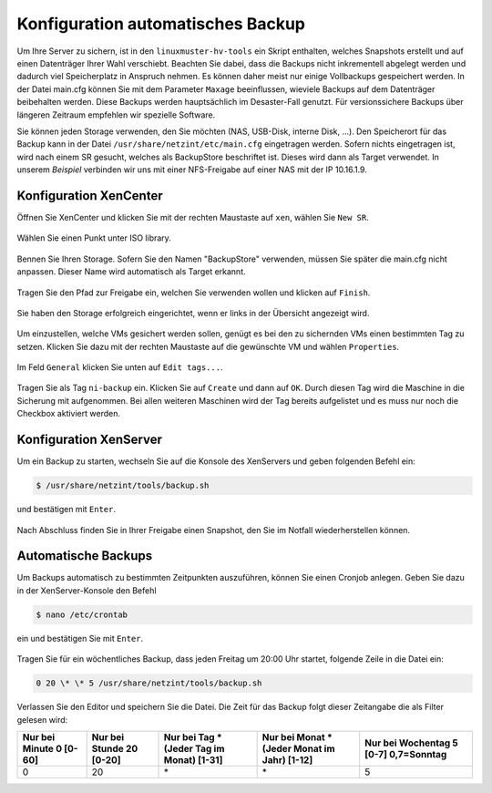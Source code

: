 Konfiguration automatisches Backup
==================================

Um Ihre Server zu sichern, ist in den ``linuxmuster-hv-tools`` ein Skript enthalten, welches Snapshots erstellt und auf einen Datenträger Ihrer Wahl verschiebt. Beachten Sie dabei, dass die Backups nicht inkrementell abgelegt werden und dadurch viel Speicherplatz in Anspruch nehmen. Es können daher meist nur einige Vollbackups gespeichert werden. In der Datei main.cfg können Sie mit dem Parameter ``Maxage`` beeinflussen, wieviele Backups auf dem Datenträger beibehalten werden. Diese Backups werden hauptsächlich im Desaster-Fall genutzt. Für versionssichere Backups über längeren Zeitraum empfehlen wir spezielle Software.

Sie können jeden Storage verwenden, den Sie möchten (NAS, USB-Disk, interne Disk, ...). Den Speicherort für das Backup kann in der Datei ``/usr/share/netzint/etc/main.cfg`` eingetragen werden. Sofern nichts eingetragen ist, wird nach einem SR gesucht, welches als BackupStore
beschriftet ist. Dieses wird dann als Target verwendet. In unserem *Beispiel* verbinden wir uns mit einer NFS-Freigabe auf einer NAS mit
der IP 10.16.1.9.

Konfiguration XenCenter
-----------------------

Öffnen Sie XenCenter und klicken Sie mit der rechten Maustaste auf ``xen``, wählen Sie ``New SR``.

.. figure:: media/configuration/image115.png
   :align: center
   :alt: Konfiguration Schritt 55

Wählen Sie einen Punkt unter ISO library.

.. figure:: media/configuration/image116.png
   :align: center
   :alt: Konfiguration Schritt 56

Bennen Sie Ihren Storage. Sofern Sie den Namen "BackupStore" verwenden, müssen Sie später die main.cfg nicht anpassen. Dieser Name wird automatisch als Target erkannt.

.. figure:: media/configuration/image117.png
   :align: center
   :alt: Konfiguration Schritt 57

Tragen Sie den Pfad zur Freigabe ein, welchen Sie verwenden wollen und klicken auf ``Finish``.

.. figure:: media/configuration/image118.png
   :align: center
   :alt: Konfiguration Schritt 58

Sie haben den Storage erfolgreich eingerichtet, wenn er links in der Übersicht angezeigt wird.

.. figure:: media/configuration/image119.png
   :align: center
   :alt: Konfiguration Schritt 59

Um einzustellen, welche VMs gesichert werden sollen, genügt es bei den zu sichernden VMs einen bestimmten Tag zu setzen. Klicken Sie dazu mit der rechten Maustaste auf die gewünschte VM und wählen ``Properties``.

.. figure:: media/configuration/image120.png
   :align: center
   :alt: Konfiguration Schritt 60

Im Feld ``General`` klicken Sie unten auf ``Edit tags...``.

.. figure:: media/configuration/image121.png
   :align: center
   :alt: Konfiguration Schritt 61

Tragen Sie als Tag ``ni-backup`` ein. Klicken Sie auf ``Create`` und dann auf ``OK``. Durch diesen Tag wird die Maschine in die Sicherung mit aufgenommen. Bei allen weiteren Maschinen wird der Tag bereits aufgelistet und es muss nur noch die Checkbox aktiviert werden.

.. figure:: media/configuration/image122.png
   :align: center
   :alt: Konfiguration Schritt 62

.. figure:: media/configuration/image123.png
   :align: center
   :alt: Konfiguration Schritt 63

Konfiguration XenServer
-----------------------

Um ein Backup zu starten, wechseln Sie auf die Konsole des XenServers und geben folgenden Befehl ein:

.. code-block:: console

   $ /usr/share/netzint/tools/backup.sh

und bestätigen mit ``Enter``.

.. figure:: media/configuration/image124.png
   :align: center
   :alt: Konfiguration Schritt 64


Nach Abschluss finden Sie in Ihrer Freigabe einen Snapshot, den Sie im Notfall wiederherstellen können.

.. figure:: media/configuration/image125.png
   :align: center
   :alt: Konfiguration Schritt 65

Automatische Backups
--------------------

Um Backups automatisch zu bestimmten Zeitpunkten auszuführen, können Sie einen Cronjob anlegen. Geben Sie dazu in der XenServer-Konsole den Befehl

.. code-block:: console

   $ nano /etc/crontab

ein und bestätigen Sie mit ``Enter``.

.. figure:: media/configuration/image126.png
   :align: center
   :alt: Konfiguration Schritt 66

Tragen Sie für ein wöchentliches Backup, dass jeden Freitag um 20:00 Uhr startet, folgende Zeile in die Datei ein:

.. code-block:: console

   0 20 \* \* 5 /usr/share/netzint/tools/backup.sh

.. figure:: media/configuration/image127.png
   :align: center
   :alt: Konfiguration Schritt 67

Verlassen Sie den Editor und speichern Sie die Datei. Die Zeit für das Backup folgt dieser Zeitangabe die als Filter gelesen wird:

+--------------------+---------------------+------------------------+-------------------------+-----------------------+
| Nur bei Minute 0   | Nur bei Stunde 20   | Nur bei Tag \*         | Nur bei Monat \*        | Nur bei Wochentag 5   |
| [0-60]             | [0-20]              | (Jeder Tag im Monat)   | (Jeder Monat im Jahr)   | [0-7] 0,7=Sonntag     |
|                    |                     | [1-31]                 | [1-12]                  |                       |
+====================+=====================+========================+=========================+=======================+
| 0                  | 20                  | \*                     | \*                      | 5                     |
+--------------------+---------------------+------------------------+-------------------------+-----------------------+